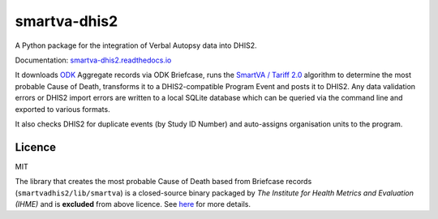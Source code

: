 smartva-dhis2
=============

|Build| |PyVersion| |Coverage|

A Python package for the integration of Verbal Autopsy data into DHIS2.

Documentation: `smartva-dhis2.readthedocs.io <https://smartva-dhis2.readthedocs.io>`_

It downloads `ODK <https://opendatakit.org>`_ Aggregate records via ODK Briefcase,
runs the `SmartVA / Tariff 2.0 <http://www.healthdata.org/verbal-autopsy/tools>`_ algorithm to determine the most probable Cause of Death,
transforms it to a DHIS2-compatible Program Event and posts it to DHIS2.
Any data validation errors or DHIS2 import errors are written to a local SQLite database
which can be queried via the command line and exported to various formats.

It also checks DHIS2 for duplicate events (by Study ID Number) and auto-assigns organisation units to the program.

Licence
^^^^^^^^

MIT

The library that creates the most probable Cause of Death based from Briefcase records (``smartvadhis2/lib/smartva``) is
a closed-source binary packaged by *The Institute for Health Metrics and Evaluation (IHME)* and is **excluded** from above licence.
See `here <http://www.healthdata.org/verbal-autopsy/tools>`_ for more details.

.. |Build| image:: https://travis-ci.org/D4H-VA/smartva-dhis2.svg?branch=master
   :target: https://travis-ci.org/D4H-VA/smartva-dhis2

.. |PyVersion| image:: https://img.shields.io/pypi/pyversions/smartva-dhis2.svg
   :target: https://pypi.org/project/smartva-dhis2

.. |Coverage| image:: https://coveralls.io/repos/github/D4H-VA/smartva-dhis2/badge.svg?branch=master
   :target: https://coveralls.io/github/D4H-VA/smartva-dhis2?branch=master